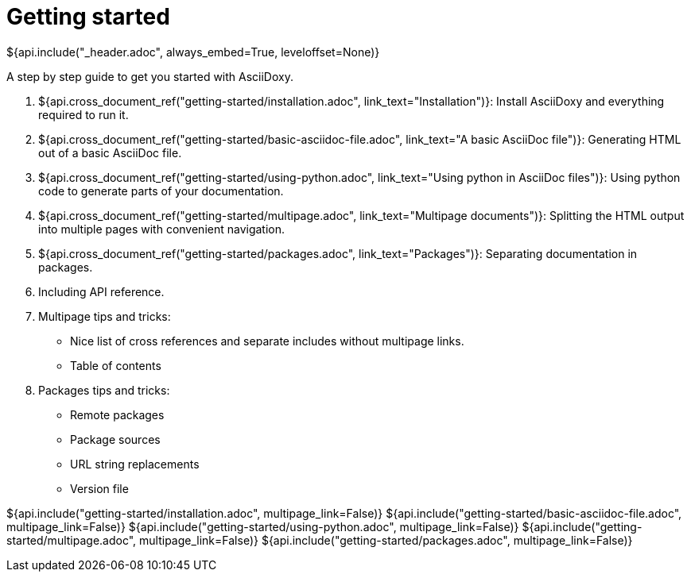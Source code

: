 // Copyright (C) 2019-2020, TomTom (http://tomtom.com).
//
// Licensed under the Apache License, Version 2.0 (the "License");
// you may not use this file except in compliance with the License.
// You may obtain a copy of the License at
//
//   http://www.apache.org/licenses/LICENSE-2.0
//
// Unless required by applicable law or agreed to in writing, software
// distributed under the License is distributed on an "AS IS" BASIS,
// WITHOUT WARRANTIES OR CONDITIONS OF ANY KIND, either express or implied.
// See the License for the specific language governing permissions and
// limitations under the License.
= Getting started
${api.include("_header.adoc", always_embed=True, leveloffset=None)}

A step by step guide to get you started with AsciiDoxy.

. ${api.cross_document_ref("getting-started/installation.adoc", link_text="Installation")}: Install
  AsciiDoxy and everything required to run it.
. ${api.cross_document_ref("getting-started/basic-asciidoc-file.adoc",
                           link_text="A basic AsciiDoc file")}:
  Generating HTML out of a basic AsciiDoc file.
. ${api.cross_document_ref("getting-started/using-python.adoc",
                           link_text="Using python in AsciiDoc files")}:
  Using python code to generate parts of your documentation.
. ${api.cross_document_ref("getting-started/multipage.adoc",
                           link_text="Multipage documents")}:
  Splitting the HTML output into multiple pages with convenient navigation.
. ${api.cross_document_ref("getting-started/packages.adoc", link_text="Packages")}:
  Separating documentation in packages.
. Including API reference.
. Multipage tips and tricks:
 * Nice list of cross references and separate includes without multipage links.
 * Table of contents
. Packages tips and tricks:
 * Remote packages
 * Package sources
 * URL string replacements
 * Version file

${api.include("getting-started/installation.adoc", multipage_link=False)}
${api.include("getting-started/basic-asciidoc-file.adoc", multipage_link=False)}
${api.include("getting-started/using-python.adoc", multipage_link=False)}
${api.include("getting-started/multipage.adoc", multipage_link=False)}
${api.include("getting-started/packages.adoc", multipage_link=False)}
